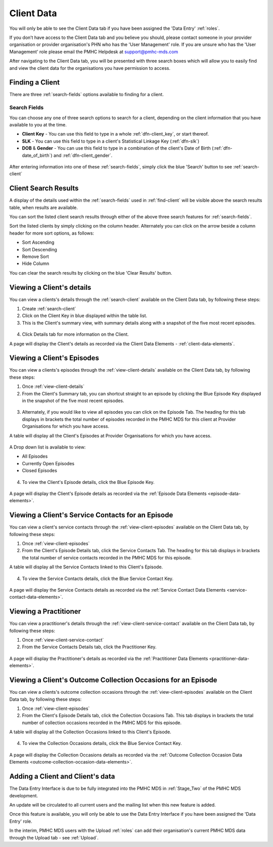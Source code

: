 Client Data
===========

You will only be able to see the Client Data tab if you have been assigned
the 'Data Entry' :ref:`roles`.

If you don’t have access to the Client Data tab and you believe you should, please
contact someone in your provider organisation or provider organisation's PHN
who has the 'User Management' role. If you are unsure who has the 'User Management'
role please email the PMHC Helpdesk at support@pmhc-mds.com

After navigating to the Client Data tab, you will be presented with three search boxes
which will allow you to easily find and view the client data for the organisations
you have permission to access.

.. figure:: screen-shots/client-data
   :alt: Client Data Tab View

.. _find-client:

Finding a Client
^^^^^^^^^^^^^^^^

There are three :ref:`search-fields` options available to finding for a client.

.. _search-fields:

Search Fields
-------------

You can choose any one of three search options to search for a client, depending on the client information that you have available to you at the time.

- **Client Key** - You can use this field to type in a whole :ref:`dfn-client_key`, or start thereof.

- **SLK** - You can use this field to type in a client's Statistical Linkage Key (:ref:`dfn-slk`)

- **DOB** & **Gender** - You can use this field to type in a combination of the client's Date of Birth (:ref:`dfn-date_of_birth`) and :ref:`dfn-client_gender`.

.. figure:: screen-shots/client-search-fields
   :alt: Client Data Search Fields

After entering information into one of these :ref:`search-fields`, simply click
the blue 'Search' button to see :ref:`search-client`

.. _search-client:

Client Search Results
^^^^^^^^^^^^^^^^^^^^^

A display of the details used within the :ref:`search-fields` used in :ref:`find-client`
will be visible above the search results table, when results are available.

You can sort the listed client search results through either of the
above three search features for :ref:`search-fields`.

Sort the listed clients by simply clicking on the column header. Alternately
you can click on the arrow beside a column header for more sort options, as follows:

- Sort Ascending
- Sort Descending
- Remove Sort
- Hide Column

You can clear the search results by clicking on the blue 'Clear Results' button.

.. figure:: screen-shots/client-search-results
   :alt: Client Data Search Results

..  XXX Check filter feature functionality - keeping to be added at a later date XXX

.. To filter the listed clients:

.. 1. Click the grey 'Filters' button.
.. 2. Start typing in an edit box now displayed under the column headers.
.. 3. To remove the filter, click the grey cross within the edit box beside any
   entered text.

.. _view-client-details:

Viewing a Client's details
^^^^^^^^^^^^^^^^^^^^^^^^^^

You can view a clients's details through the :ref:`search-client`
available on the Client Data tab, by following these steps:

1. Create :ref:`search-client`
2. Click on the Client Key in blue displayed within the table list.
3. This is the Client's summary view, with summary details along with a
   snapshot of the five most recent episodes.

.. figure:: screen-shots/client-view-summary
   :alt: Client Data Summary View

4. Click Details tab for more information on the Client.

A page will display the Client's details as recorded via the Client Data Elements - :ref:`client-data-elements`.

.. figure:: screen-shots/client-view-details
   :alt: Client Data Details View

.. _view-client-episodes:

Viewing a Client's Episodes
^^^^^^^^^^^^^^^^^^^^^^^^^^^

You can view a clients's episodes through the :ref:`view-client-details`
available on the Client Data tab, by following these steps:

1. Once :ref:`view-client-details`
2. From the Client's Summary tab, you can shortcut straight to an episode by clicking
   the Blue Episode Key displayed in the snapshot of the five most recent episodes.

 .. figure:: screen-shots/client-episode-summary
    :alt: Client Data Summary View

3. Alternately, if you would like to view all episodes you can click on the
   Episode Tab. The heading for this tab displays in brackets the total number of episodes recorded
   in the PMHC MDS for this client at Provider Organisations for which you have access.

A table will display all the Client's Episodes at Provider Organisations for which you have access.

.. figure:: screen-shots/client-episodes-view
   :alt: Client Episodes Table View

A Drop down list is available to view:

* All Episodes
* Currently Open Episodes
* Closed Episodes

.. figure:: screen-shots/client-episodes-sort
   :alt: Client Episodes Sort View

4. To view the Client's Episode details, click the Blue Episode Key.

.. figure:: screen-shots/client-episodes-details
   :alt: Client Episodes Details View

A page will display the Client's Episode details as recorded via the :ref:`Episode Data Elements <episode-data-elements>`.



.. _view-client-service-contact:

Viewing a Client's Service Contacts for an Episode
^^^^^^^^^^^^^^^^^^^^^^^^^^^^^^^^^^^^^^^^^^^^^^^^^^

You can view a client's service contacts through the :ref:`view-client-episodes`
available on the Client Data tab, by following these steps:

1. Once :ref:`view-client-episodes`
2. From the Client's Episode Details tab, click the Service Contacts Tab.
   The heading for this tab displays in brackets the total number of service contacts recorded
   in the PMHC MDS for this episode.

A table will display all the Service Contacts linked to this Client's Episode.

.. figure:: screen-shots/client-service-contacts-view
   :alt: Client Episode Service Contacts Table View

4. To view the Service Contacts details, click the Blue Service Contact Key.

.. figure:: screen-shots/client-service-contacts-details
   :alt: Client Episode Service Contacts Details View

A page will display the Service Contacts details as recorded via the :ref:`Service Contact Data Elements <service-contact-data-elements>`.


.. _view-practitioner-details:

Viewing a Practitioner
^^^^^^^^^^^^^^^^^^^^^^

You can view a practitioner's details through the :ref:`view-client-service-contact`
available on the Client Data tab, by following these steps:

1. Once :ref:`view-client-service-contact`
2. From the Service Contacts Details tab, click the Practitioner Key.

.. figure:: screen-shots/client-service-contacts-practitioner-key
   :alt: Practitioner Key on Service Contacts Details

A page will display the Practitioner's details as recorded via the :ref:`Practitioner Data Elements <practitioner-data-elements>`.

.. figure:: screen-shots/practitioner-details
   :alt: Practitioner Details View


.. _view-client-collection-occasion:

Viewing a Client's Outcome Collection Occasions for an Episode
^^^^^^^^^^^^^^^^^^^^^^^^^^^^^^^^^^^^^^^^^^^^^^^^^^^^^^^^^^^^^^

You can view a clients's outcome collection occasions through the :ref:`view-client-episodes`
available on the Client Data tab, by following these steps:

1. Once :ref:`view-client-episodes`
2. From the Client's Episode Details tab, click the Collection Occasions Tab.
   This tab displays in brackets the total number of collection occasions recorded
   in the PMHC MDS for this episode.

A table will display all the Collection Occasions linked to this Client's Episode.

.. figure:: screen-shots/client-collection-occasions-view
   :alt: Client Episode Collection Occasions Table View

4. To view the Collection Occasions details, click the Blue Service Contact Key.

.. figure:: screen-shots/client-collection-occasions-details
   :alt: Client Episode Collection Occasions Details View

A page will display the Collection Occasions details as recorded via the :ref:`Outcome Collection Occasion Data Elements <outcome-collection-occasion-data-elements>`.



.. _add-client:

Adding a Client and Client's data
^^^^^^^^^^^^^^^^^^^^^^^^^^^^^^^^^

The Data Entry Interface is due to be fully integrated into the PMHC MDS
in :ref:`Stage_Two` of the PMHC MDS development.

An update will be circulated to all current users and the mailing list
when this new feature is added.

Once this feature is available, you will only be able to use the Data Entry Interface if
you have been assigned the 'Data Entry' role.

In the interim, PMHC MDS users with the Upload :ref:`roles` can add their
organisation's current PMHC MDS data through the Upload tab - see :ref:`Upload`.
